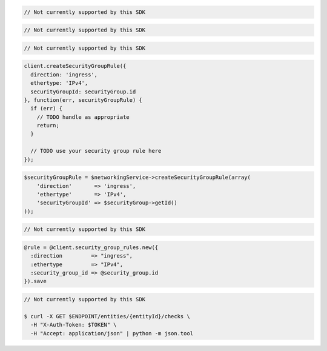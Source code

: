 .. code-block:: csharp

  // Not currently supported by this SDK

.. code-block:: go

  // Not currently supported by this SDK

.. code-block:: java

  // Not currently supported by this SDK

.. code-block:: javascript

  client.createSecurityGroupRule({
    direction: 'ingress',
    ethertype: 'IPv4',
    securityGroupId: securityGroup.id
  }, function(err, securityGroupRule) {
    if (err) {
      // TODO handle as appropriate
      return;
    }

    // TODO use your security group rule here
  });

.. code-block:: php

  $securityGroupRule = $networkingService->createSecurityGroupRule(array(
      'direction'       => 'ingress',
      'ethertype'       => 'IPv4',
      'securityGroupId' => $securityGroup->getId()
  ));

.. code-block:: python

  // Not currently supported by this SDK

.. code-block:: ruby

  @rule = @client.security_group_rules.new({
    :direction         => "ingress",
    :ethertype         => "IPv4",
    :security_group_id => @security_group.id
  }).save

.. code-block:: sh

  // Not currently supported by this SDK

  $ curl -X GET $ENDPOINT/entities/{entityId}/checks \
    -H "X-Auth-Token: $TOKEN" \
    -H "Accept: application/json" | python -m json.tool
